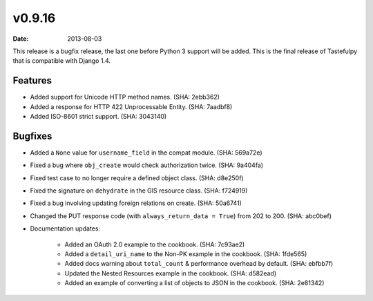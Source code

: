 v0.9.16
=======

:date: 2013-08-03

This release is a bugfix release, the last one before Python 3 support will be
added. This is the final release of Tastefulpy that is compatible with Django 1.4.


Features
--------

* Added support for Unicode HTTP method names. (SHA: 2ebb362)
* Added a response for HTTP 422 Unprocessable Entity. (SHA: 7aadbf8)
* Added ISO-8601 strict support. (SHA: 3043140)


Bugfixes
--------

* Added a ``None`` value for ``username_field`` in the compat module.
  (SHA: 569a72e)
* Fixed a bug where ``obj_create`` would check authorization twice.
  (SHA: 9a404fa)
* Fixed test case to no longer require a defined object class. (SHA: d8e250f)
* Fixed the signature on ``dehydrate`` in the GIS resource class. (SHA: f724919)
* Fixed a bug involving updating foreign relations on create. (SHA: 50a6741)
* Changed the PUT response code (with ``always_return_data = True``) from 202 to 200.
  (SHA: abc0bef)
* Documentation updates:

    * Added an OAuth 2.0 example to the cookbook. (SHA: 7c93ae2)
    * Added a ``detail_uri_name`` to the Non-PK example in the cookbook.
      (SHA: 1fde565)
    * Added docs warning about ``total_count`` & performance overhead by
      default. (SHA: ebfbb7f)
    * Updated the Nested Resources example in the cookbook. (SHA: d582ead)
    * Added an example of converting a list of objects to JSON in the cookbook.
      (SHA: 2e81342)

